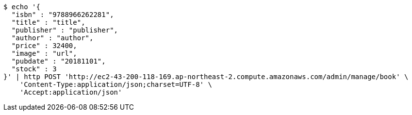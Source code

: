 [source,bash]
----
$ echo '{
  "isbn" : "9788966262281",
  "title" : "title",
  "publisher" : "publisher",
  "author" : "author",
  "price" : 32400,
  "image" : "url",
  "pubdate" : "20181101",
  "stock" : 3
}' | http POST 'http://ec2-43-200-118-169.ap-northeast-2.compute.amazonaws.com/admin/manage/book' \
    'Content-Type:application/json;charset=UTF-8' \
    'Accept:application/json'
----